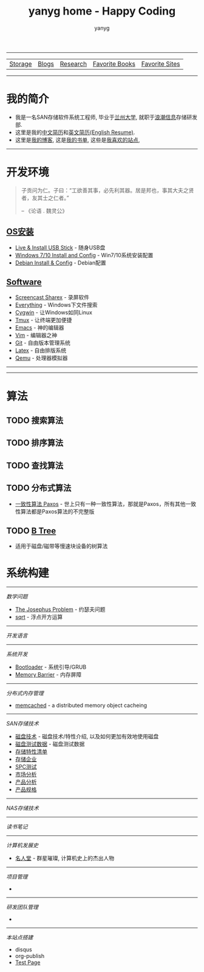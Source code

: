 #+TITLE: yanyg home - Happy Coding
#+AUTHOR: yanyg
#+EMAIL: yygcode@gmail.com
#+HTML_HEAD: <link rel="stylesheet" type="text/css" href="css/pre1.css" />
#+HTML_HEAD: <link rel="stylesheet" type="text/css" href="css/htmlize.css" />
#+HTML_HEAD: <link rel="stylesheet" type="text/css" href="css/readtheorg.css" />
#+HTML_HEAD: <link rel="stylesheet" type="text/css" href="css/readtheorg.css" />
#+HTML_HEAD: <script type="text/javascript" src="js/jquery-3.2.1.min.js"></script>
#+HTML_HEAD: <script src="https://maxcdn.bootstrapcdn.com/bootstrap/3.3.4/js/bootstrap.min.js"></script>
#+HTML_HEAD: <script type="text/javascript" src="js/stickytableheaders.min.js"></script>
#+HTML_HEAD: <script type="text/javascript" src="js/readtheorg.js"></script>
#+OPTIONS: toc:2
#+OPTIONS: num:nil
#+TOC: tables
#+HTML_LINK_HOME: https://ycode.org

-----
| [[file:storage-companion.org][Storage]] | [[file:blogs][Blogs]] | [[file:research.org][Research]] | [[file:books.org][Favorite Books]] | [[file:favorite-sites.org][Favorite Sites]] |

-----
* *我的简介*
- 我是一名SAN存储软件系统工程师, 毕业于[[http://www.lzu.edu.cn/][兰州大学]], 就职于[[http://www.inspur.com/][浪潮信息]]存储研发部.
- 这里是我的[[file:resume-cn.org][中文简历]]和[[file:resume-en.org][英文简历(English Resume)]].
- 这里是[[file:blogs][我的博客]], 这是[[file:books.org][我的书单]], 这些是[[file:favorite-sites.org][我喜欢的站点]],

-----
* 开发环境
#+ATTR_HTML: :align right :width 30
#+BEGIN_QUOTE
子贡问为仁。子曰：“工欲善其事，必先利其器。居是邦也，事其大夫之贤者，友其士之仁者。”

                                                      -- 《论语 . 魏灵公》
#+END_QUOTE
** [[file:os-install.org][OS安装]]
- [[file:os-install.org::#usb-stick][Live & Install USB Stick]] - 随身USB盘
- [[file:os-install.org::#win][Windows 7/10 Install and Config]] - Win7/10系统安装配置
- [[file:os-install.org::#linux-debian][Debian Install & Config]] - Debian配置
** [[file:software.org][Software]]
- [[file:software.org::#sharex][Screencast Sharex]] - 录屏软件
- [[file:sw-everything.org][Everything]] - Windows下文件搜索
- [[file:sw-cygwin.org][Cygwin]] - 让Windows如同Linux
- [[file:sw-tmux.org][Tmux]] - 让终端更加便捷
- [[file:sw-emacs.org][Emacs]] - 神的编辑器
- [[file:sw-vim.org][Vim]] - 编辑器之神
- [[file:sw-git.org][Git]] - 自由版本管理系统
- [[file:sw-latex.org][Latex]] - 自由排版系统
- [[file:sw-qemu.org][Qemu]] - 处理器模拟器

-----

-----
* 算法
** TODO 搜索算法
** TODO 排序算法
** TODO 查找算法
** TODO 分布式算法
- [[file:algos-paxos.org][一致性算法 Paxos]] - 世上只有一种一致性算法，那就是Paxos，所有其他一致性算法都是Paxos算法的不完整版
** TODO [[file:algos-b-tree.org][B Tree]]
- 适用于磁盘/磁带等慢速块设备的树算法

* 系统构建

-----
/数学问题/
- [[file:math-josephus.org][The Josephus Problem]] - 约瑟夫问题
- [[file:sqrt.org][sqrt]] - 浮点开方运算

-----
/开发语言/

-----
/系统开发/
- [[file:os-bootloader.org][Bootloader]] - 系统引导/GRUB
- [[file:memory-barrier.org][Memory Barrier]] - 内存屏障

-----
/分布式内存管理/
- [[https://memcached.org/][memcached]] - a distributed memory object cacheing

-----
/SAN存储技术/
- [[file:storage-disk.org][磁盘技术]] - 磁盘技术/特性介绍, 以及如何更加有效地使用磁盘
- [[file:storage-disk-test-data.org][磁盘测试数据]] - 磁盘测试数据
- [[file:storage-features-list.org][存储特性清单]]
- [[file:storage-company.org][存储企业]]
- [[file:storage-spc-testing.org][SPC测试]]
- [[file:storage-marketing.org][市场分析]]
- [[file:storage-products.org][产品分析]]
- [[file:storage-products-spec.org][产品规格]]

-----
/NAS存储技术/

-----
/读书笔记/

-----
/计算机发展史/
- [[file:cs-famous.org][名人堂]] - 群星璀璨, 计算机史上的杰出人物

-----
/项目管理/
- 

-----
/研发团队管理/
- 

-----
/本站点搭建/
- disqus
- org-publish
- [[file:hp-test.org][Test Page]]

